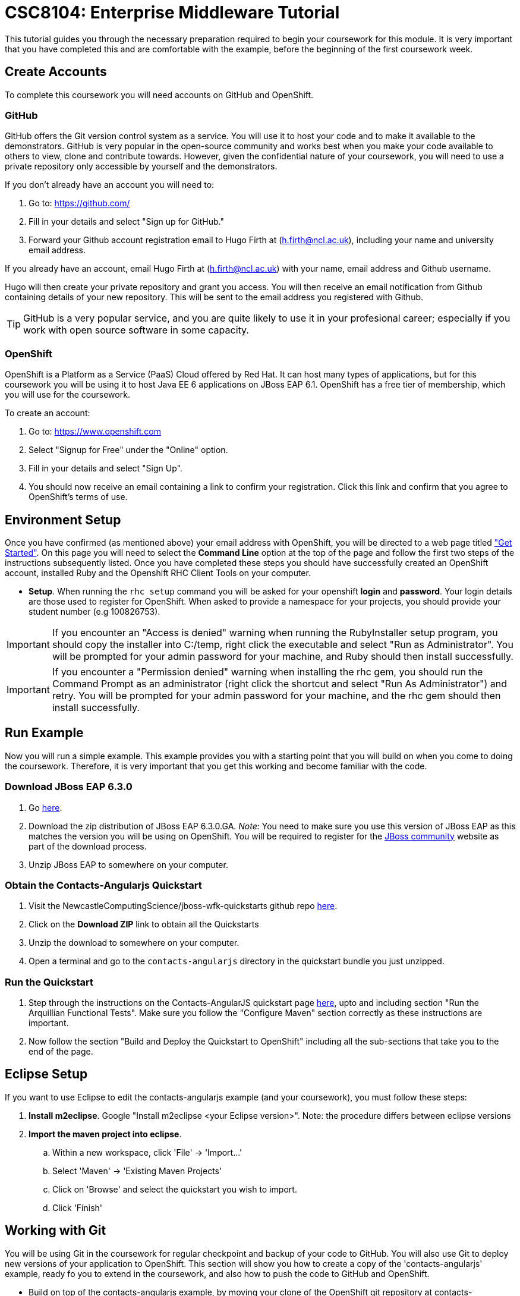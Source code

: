= CSC8104: Enterprise Middleware Tutorial

This tutorial guides you through the necessary preparation required to begin your coursework for this module. It is very important that you have completed this and are comfortable with the example, before the beginning of the first coursework week.

== Create Accounts
To complete this coursework you will need accounts on GitHub and OpenShift.

=== GitHub
GitHub offers the Git version control system as a service. You will use it to host your code and to make it available to the demonstrators. GitHub is very popular in the open-source community and works best when you make your code available to others to view, clone and contribute towards. However, given the confidential nature of your coursework, you will need to use a private repository only accessible by yourself and the demonstrators.

If you don't already have an account you will need to:

1. Go to: https://github.com/
2. Fill in your details and select "Sign up for GitHub."
3. Forward your Github account registration email to Hugo Firth at (h.firth@ncl.ac.uk), including your name and university email address.

If you already have an account, email Hugo Firth at (h.firth@ncl.ac.uk) with your name, email address and Github username.

Hugo will then create your private repository and grant you access. You will then receive an email notification from Github containing details of your new repository. This will be sent to the email address you registered with Github.

TIP: GitHub is a very popular service, and you are quite likely to use it in your profesional career; especially if you work with open source software in some capacity.

=== OpenShift
OpenShift is a Platform as a Service (PaaS) Cloud offered by Red Hat. It can host many types of applications, but for this coursework you will be using it to host Java EE 6 applications on JBoss EAP 6.1. OpenShift has a free tier of membership, which you will use for the coursework.

To create an account:

. Go to: https://www.openshift.com
. Select "Signup for Free" under the "Online" option.
. Fill in your details and select "Sign Up".
. You should now receive an email containing a link to confirm your registration.  Click this link and confirm that you agree to OpenShift's terms of use.

== Environment Setup

Once you have confirmed (as mentioned above) your email address with OpenShift, you will be directed to a web page titled https://www.openshift.com/get-started["Get Started"]. On this page you will need to select the *Command Line* option at the top of the page and follow the first two steps of the instructions subsequently listed. Once you have completed these steps you should have successfully created an OpenShift account, installed Ruby and the Openshift RHC Client Tools on your computer.

* *Setup*. When running the `rhc setup` command you will be asked for your openshift *login* and *password*. Your login details are those used to register for OpenShift. When asked to provide a namespace for your projects, you should provide your student number (e.g 100826753).

IMPORTANT: If you encounter an "Access is denied" warning when running the RubyInstaller setup program, you should copy the installer into C:/temp, right click the executable and select "Run as Administrator". You will be prompted for your admin password for your machine, and Ruby should then install successfully.

IMPORTANT: If you encounter a "Permission denied" warning when installing the rhc gem, you should run the Command Prompt as an administrator (right click the shortcut and select "Run As Administrator") and retry. You will be prompted for your admin password for your machine, and the rhc gem should then install successfully.

== Run Example
Now you will run a simple example. This example provides you with a starting point that you will build on when you come to doing the coursework. Therefore, it is very important that you get this working and become familiar with the code.

=== Download JBoss EAP 6.3.0
1. Go link:http://www.jboss.org/products/eap/download/[here].
2. Download the zip distribution of JBoss EAP 6.3.0.GA. _Note:_ You need to make sure you use this version of JBoss EAP as this matches the version you will be using on OpenShift. You will be required to register for the https://community.jboss.org/[JBoss community] website as part of the download process.
3. Unzip JBoss EAP to somewhere on your computer.

=== Obtain the Contacts-Angularjs Quickstart

1. Visit the NewcastleComputingScience/jboss-wfk-quickstarts github repo link:http://www.jboss.org//quickstarts/wfk/kitchensink-angularjs/index.html[here].

2. Click on the *Download ZIP* link to obtain all the Quickstarts
3. Unzip the download to somewhere on your computer.
4. Open a terminal and go to the `contacts-angularjs` directory in the quickstart bundle you just unzipped.


=== Run the Quickstart
1. Step through the instructions on the Contacts-AngularJS quickstart page link:https://github.com/NewcastleComputingScience/jboss-wfk-quickstarts/tree/2.7.x-develop/contacts-angularjs[here], upto and including section "Run the Arquillian Functional Tests". Make sure you follow the "Configure Maven" section correctly as these instructions are important.
2. Now follow the section "Build and Deploy the Quickstart to OpenShift" including all the sub-sections that take you to the end of the page.


== Eclipse Setup
If you want to use Eclipse to edit the contacts-angularjs example (and your coursework), you must follow these steps:

. *Install m2eclipse*. Google "Install m2eclipse <your Eclipse version>". Note: the procedure differs between eclipse versions
. *Import the maven project into eclipse*.
  .. Within a new workspace, click 'File' -> 'Import...'
  .. Select 'Maven' -> 'Existing Maven Projects'
  .. Click on 'Browse' and select the quickstart you wish to import.
  .. Click 'Finish'

== Working with Git
You will be using Git in the coursework for regular checkpoint and backup of your code to GitHub. You will also use Git to deploy new versions of your application to OpenShift. This section will show you how to create a copy of the 'contacts-angularjs' example, ready fo you to extend in the coursework, and also how to push the code to GitHub and OpenShift.

* Build on top of the contacts-angularjs example, by moving your clone of the OpenShift git repository at contacts-angularjs/contactsangularjs to some other location on your disk, where you want to develop your coursework submission.

* Now you need to be able to push your code to your git repository on GitHub. To do this, you will need the url of the repository created by Hugo on your earlier request.

    git remote add github https://github.com/NewcastleComputingScience/csc8104-<YOUR ID>.git
    git push github master -f

WARNING: The -f flag for git push should not be used after this initial setup. Doing so may result in the loss of commits in the remote repository.

* When you work with Git there are often files you wish for Git to ignore and exclude from your repository. These may include confidential data or files generated by your IDE. This is achieved using a .gitignore file which specifies the files and/or directories you wish to exclude. We suggest you use the .gitignore file provided in this csc8104-assignment repository. Copy this file into your repository and commit the file using the following commands.

   git add .gitignore
   git commit -m 'Adding .gitignore file.'

TIP: If you are new to Git, you should read Pro Git.  Chapters 1-3 should cover all the functionality required for this coursework.  Available at: http://git-scm.com/book

== Viewing your datasource
During development of your application you may find it very useful to be able to inspect the contents of your database. To do this you will use h2console, which is provided as part of the quickstarts.

=== Deploying h2console

Obtain the `h2console.war` file from here: https://github.com/jboss-developer/jboss-eap-quickstarts/tree/6.3.0.GA/h2-console and copy it into the "deployments" directory of your repository.

Add this file to your git repository, commit and push.

    git add deployments/h2console.war
    git commit -m 'h2console.war first commit'
    git push

=== Accessing h2console
You can access the console at http://<yourdomainname>.rhcloud.com/h2console.

To log into the datasource for your application, use the following details.

    Driver Class: javax.naming.InitialContext
    JDBC URL: Your JDBC URL is available in your persistence.xml file, and can be found between the <jta-data-source> tags e.g. java:jboss/datasources/KitchensinkAngularJSQuickstartDS
    Username: sa
    Passowrd: sa

. Click "Test Connection" and if these details are correct you will see "Test successful".

. Press "Connect" to view the contents of the datasource.

TIP: Your persistence.xml is the configuration file used to specify the connection details to your database. Your persistence.xml file can be found in src/main/resources/META-INF.

== Testing your API

Besides the Arquillian tests run through maven, you will occasionally want to test your API in a more manual fashion, in order to clearly see what information is being sent and received.

One common method for sending network requests from the command line is a tool called link:http://curl.haxx.se/[cURL].

cURL should already be installed on your machines, if it is not, please contact Hugo Firth (h.firth@ncl.ac.uk) as soon as possible.

To give you an example of how you might use cURL to see what your API is doing, once the QuickStart is running (locally) you could execute the following commands (in cmd.exe):

* to see a list of all contacts returned, formatted as JSON and accompanied by all HTTP headers.

    curl -v http://localhost:8080/rest/contacts/

* to create a new contacts.

    curl -v -X POST http://localhost:8080/rest/contacts/ -d '{"name":"Joe Bloggs", "phonenumber":"01234567891"}'

The *-v* switch instructs curl to display all possible information, whilst the *-X* switch allows you to specify the HTTP method to be used and *-d* the data to be sent.

TIP: If you would like to learn more about how to use cURL, you can refer to the link:http://curl.haxx.se/docs/manpage.html[official documentation] or link:http://code.tutsplus.com/tutorials/a-beginners-guide-to-http-and-rest--net-16340[this] useful tutorial.

== Course Demonstrator Profiles

*Dr Paul Robinson* is a Senior Software Engineer at Red Hat and a Visiting Research Fellow at the University. Paul develops software for the JBoss application server and in particular for the Transaction Service component. Paul has lead the Enterprise Distributed Computing coursework for 9 years. He also supervises students for their Masters dissertation through industrial placements at Red Hat.

*Ryan Emerson* is a final year PhD student who has studied at Newcastle University since 2007. Ryan graduated with a 2:1 BSc (Hons) in Computer Science in 2010 and obtained his Masters (ITEC) with Distinction in 2011. Currently Ryan is part of the Systems research group conducting research into probabilistic atomic broadcast protocols.

*Hugo Firth* is a second year PhD student with the Digital Insitute who has studied at Newcastle University since 2010. Hugo has previously worked as a web developer, and is currently conducting research into horizontally scalable databases.

== Finally
Demonstrators will be available in your cluster rooms during all practical sessions. You should go and see them if you are having any difficulties. This includes understanding what you have to do.

Discussion Boards will also be available for CSC8104 in Blackboard (http://bb.ncl.ac.uk). You may post any questions about the tutorial or coursework assignment here, and the discussion boards will be monitored by Course Demonstrators. Before posting you should use the discussion boards' search facilities to see if somebody has already encountered the same problem.

TIP: If you see a question on the discussion boards you know how to answer, we strongly encourage you to assist your colleagues!


== Allocation List

[options="header"]
|=====
| Student name | Student number | Service
|=====

IMPORTANT: If your name does not appear in the allocation list please contact Hugo Firth at h.firth@ncl.ac.uk as soon as possible (prior to the first practical session) and you will be assigned a service type and a private GitHub repository.
